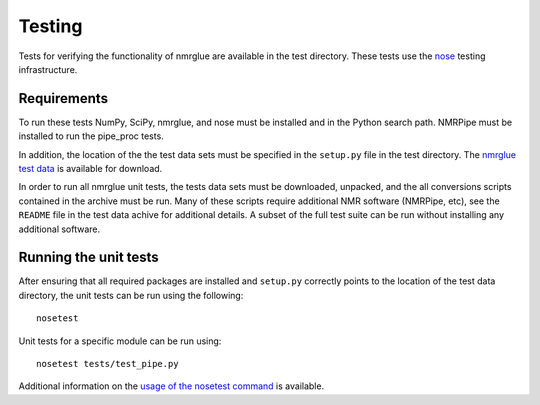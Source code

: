 .. _testing:

=======
Testing
=======

Tests for verifying the functionality of nmrglue are available in the test
directory.  These tests use the nose_ testing infrastructure.

.. _nose: https://nose.readthedocs.org/en/latest/


Requirements
------------
To run these tests NumPy, SciPy, nmrglue, and nose must be installed and in the
Python search path.  NMRPipe must be installed to run the pipe_proc tests.

In addition, the location of the the test data sets must be specified in the 
``setup.py`` file in the test directory.  The `nmrglue test data`_ is available for download. 

.. _`nmrglue test data`: http://code.google.com/p/nmrglue/downloads/list?q=label:Test-Data

In order to run all nmrglue unit tests, the tests data sets must be 
downloaded, unpacked, and the all conversions scripts contained in the
archive must be run.  Many of these scripts require additional NMR software 
(NMRPipe, etc), see the ``README`` file in the test data achive for additional 
details.  A subset of the full test suite can be run without installing any 
additional software.


Running the unit tests
----------------------
After ensuring that all required packages are installed and ``setup.py`` 
correctly points to the location of the test data directory, the unit tests can
be run using the following::

    nosetest

Unit tests for a specific module can be run using::

    nosetest tests/test_pipe.py

Additional information on the `usage of the nosetest command
<https://nose.readthedocs.org/en/latest/usage.html>`_ is available.

